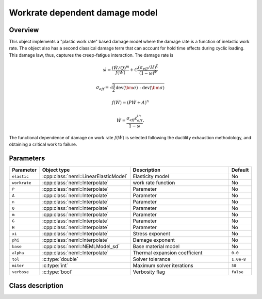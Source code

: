 Workrate dependent damage model
===============================

Overview
--------

This object implements a "plastic work rate" based damage model where the
damage rate is a function of inelastic work rate.
The object also has a second classical damage term that can account for hold
time effects during cyclic loading.
This damage law, thus, captures the creep-fatigue interaction.
The damage rate is

.. math::

   \dot{\omega} = \frac{\left(\dot{W}/Q\right)^m}{f(\dot{W})} + G \frac{\left(\sigma_{eff}/H \right)^\xi}{\left(1 - \omega \right)^\phi}

   \sigma_{eff} = \sqrt{\frac{3}{2} \operatorname{dev}\left(\bm{\sigma}\right):\operatorname{dev}\left(\bm{\sigma}\right)}

   f(\dot{W})   = \left(P \dot{W} + A \right)^n

   \dot{W}      = \frac{\sigma_{eff} \dot{\varepsilon_{eff}^{in}}}{1 - \omega}.

The functional dependence of damage on work rate :math:`f(\dot{W})` is selected
following the ductility exhaustion methodology, and obtaining a critical work
to failure.

Parameters
----------

.. csv-table::
   :header: "Parameter", "Object type", "Description", "Default"
   :widths: 12, 30, 50, 8

   ``elastic``, :cpp:class:`neml::LinearElasticModel`, Elasticity model, No
   ``workrate``, :cpp:class:`neml::Interpolate`, work rate function, No
   ``P``, :cpp:class:`neml::Interpolate`, Parameter, No
   ``A``, :cpp:class:`neml::Interpolate`, Parameter, No
   ``n``, :cpp:class:`neml::Interpolate`, Parameter, No
   ``Q``, :cpp:class:`neml::Interpolate`, Parameter, No
   ``m``, :cpp:class:`neml::Interpolate`, Parameter, No
   ``G``, :cpp:class:`neml::Interpolate`, Parameter, No
   ``H``, :cpp:class:`neml::Interpolate`, Parameter, No
   ``xi``, :cpp:class:`neml::Interpolate`, Stress exponent, No
   ``phi``, :cpp:class:`neml::Interpolate`, Damage exponent, No
   ``base``, :cpp:class:`neml::NEMLModel_sd`, Base material model, No
   ``alpha``, :cpp:class:`neml::Interpolate`, Thermal expansion coefficient, ``0.0``
   ``tol``, :c:type:`double`, Solver tolerance, ``1.0e-8``
   ``miter``, :c:type:`int`, Maximum solver iterations, ``50``
   ``verbose``, :c:type:`bool`, Verbosity flag, ``false``

Class description
-----------------

.. doxygenclass:: neml::NEMLWorkRateFunctionDamage_sd
   :members:
   :undoc-members:
